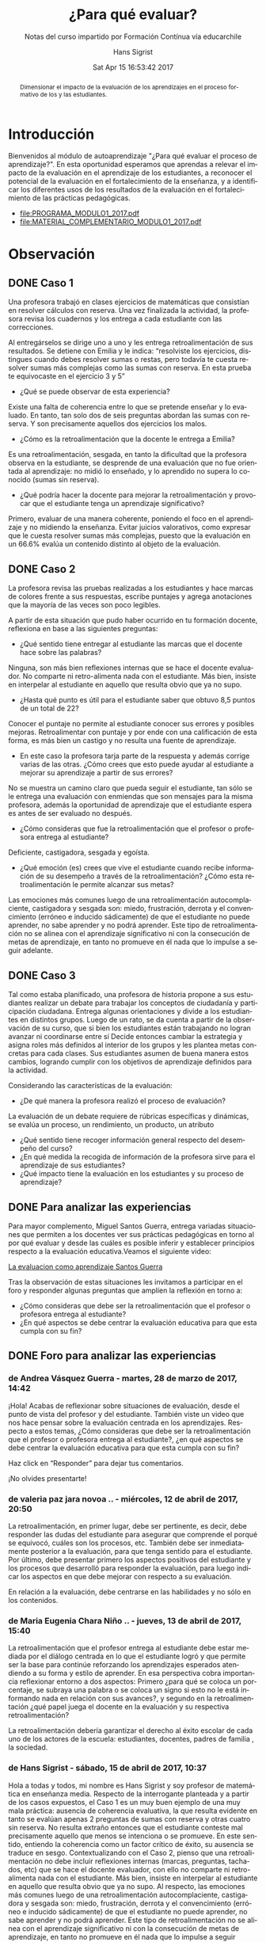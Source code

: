 #+TITLE: ¿Para qué evaluar?
#+SUBTITLE: Notas del curso impartido por Formación Contínua vía educarchile
#+AUTHOR: Hans Sigrist
#+EMAIL: hsigrist@gmail.com
#+DATE: Sat Apr 15 16:53:42 2017
#+LATEX_CMD: xelatex
#+STARTUP: showeverything
#+STARTUP: beamer
#+DESCRIPTION: Estrategias para relevar el impacto de la evaluación en el aprendizaje de los estudiantes, a reconocer el potencial de la evaluación en el fortalecimiento de la enseñanza, y a identificar los diferentes usos de los resultados de la evaluación en el fortalecimiento de las prácticas pedagógicas.
#+KEYWORDS: evaluación
#+LATEX_HEADER: \published{Ensayo no publicado. No citar sin permiso.}
#+OPTIONS: H:3 toc:nil num:nil tags:nil
#+LATEX_CLASS: memoirhs
#+BEAMER_THEME: Hytex
#+BEAMER_HEADER: \institute[LMLA]{LMLA}
#+BEAMER_HEADER: \date{}
#+OPTIONS: reveal_center:t reveal_progress:t reveal_history:t reveal_control:t
#+OPTIONS: reveal_mathjax:t reveal_rolling_links:t reveal_keyboard:t reveal_overview:t num:nil
#+OPTIONS: reveal_width:1200 reveal_height:800
#+REVEAL_MARGIN: 0.2
#+REVEAL_MIN_SCALE: 0.5
#+REVEAL_MAX_SCALE: 2.5
#+REVEAL_TRANS: none
#+REVEAL_THEME: simple
#+REVEAL_HLEVEL: 999
#+REVEAL_ROOT: http://cdn.jsdelivr.net/reveal.js/3.0.0/
#+REVEAL_EXTRA_CSS: /Users/hsigrist/Dropbox/Org/org-blog/css/simple.css
#+STARTUP: entitiespretty
#+OPTIONS: html-link-use-abs-url:nil html-postamble:t
#+OPTIONS: html-preamble:t html-scripts:t html-style:t
#+OPTIONS: html5-fancy:nil tex:t
#+OPTIONS: toc:nil num:t

#+HTML_HEAD_EXTRA: <style type="text/css">
#+HTML_HEAD_EXTRA: <!--
#+HTML_HEAD_EXTRA:   .header_author {font-size: 1em; font-weight: bold;text-align:center;}
#+HTML_HEAD_EXTRA: -->
#+HTML_HEAD_EXTRA: </style>
#+MACRO: html-only (eval (if (org-export-derived-backend-p org-export-current-backend 'html) "$1" ""))

#+NAME: html-header
#+BEGIN_SRC emacs-lisp :results raw :exports (if (org-export-derived-backend-p org-export-current-backend 'html) "results" "none")
  "#+begin_header
  ,#+begin_header_author
  {{{AUTHOR}}}
  ,#+end_header_author
  ,#+end_header
"
#+END_SRC

#+HTML_DOCTYPE: xhtml-strict
#+HTML_CONTAINER: div
#+HTML_LINK_HOME: http://hsigrist.github.io
#+HTML_LINK_UP: http://hsigrist.github.io/docencia/
#+HTML_MATHJAX: path:"https://cdn.mathjax.org/mathjax/latest/MathJax.js?config=TeX-AMS-MML_HTMLorMML"
#+HTML_HEAD: <link rel="stylesheet" href="Grump.css" />
#+HTML_HEAD_EXTRA: <meta name="robots" content="INDEX,NOFOLLOW" />
#+LANGUAGE: es
#+BIBLIOGRAPHY: /Users/hsigrist/Dropbox/bibliography/references

#+COLUMNS:  %18ITEM %9APROVADO(Approvado?){X} %11STATUS(Status) %7TODO %16SCHEDULED %16DEADLINE %20EFFORT{:} %CLOCKSUM
#+PROPERTY: Status_ALL "En progreso" "No iniciado" "Finalizado"
#+PROPERTY: Approved_ALL "[ ]" "[X]"
#+PROPERTY: Effort_ALL "0" "0:45" "1:30" "3:00"

#+BEGIN_abstract
Dimensionar el impacto de la evaluación de los aprendizajes en el proceso formativo de los y las estudiantes.
#+END_abstract

#+TOC: headlines 3

* Introducción
Bienvenidos al módulo de autoaprendizaje "¿Para qué evaluar el proceso de aprendizaje?". En esta oportunidad esperamos que aprendas a relevar el impacto de la evaluación en el aprendizaje de los estudiantes, a reconocer el potencial de la evaluación en el fortalecimiento de la enseñanza, y a identificar los diferentes usos de los resultados de la evaluación en el fortalecimiento de las prácticas pedagógicas.

- [[file:PROGRAMA_MODULO1_2017.pdf]]
- [[file:MATERIAL_COMPLEMENTARIO_MODULO1_2017.pdf]]

* Observación
** DONE Caso 1
Una profesora trabajó en clases ejercicios de matemáticas que consistían en resolver cálculos con reserva. Una vez finalizada la actividad, la profesora revisa los cuadernos y los entrega a cada estudiante con las correcciones.

[[file:f2.1.jpg]]

Al entregárselos se dirige uno a uno y les entrega retroalimentación de sus resultados. Se detiene con Emilia y le indica: “resolviste los ejercicios, distingues cuando debes resolver sumas o restas, pero todavía te cuesta resolver sumas más complejas como las sumas con reserva. En esta prueba te equivocaste en el ejercicio 3 y 5”

- ¿Qué se puede observar de esta experiencia?
Existe una falta de coherencia entre lo que se pretende enseñar y lo evaluado. En tanto, tan solo dos de seis preguntas abordan las sumas con reserva. Y son precisamente aquellos dos ejercicios los malos.
- ¿Cómo es la retroalimentación que la docente le entrega a Emilia?
Es una retroalimentación, sesgada, en tanto la dificultad que la profesora observa en la estudiante, se desprende de una evaluación que no fue orientada al aprendizaje: no midió lo enseñado, y lo aprendido no supera lo conocido (sumas sin reserva).
- ¿Qué podría hacer la docente para mejorar la retroalimentación y provocar que el estudiante tenga un aprendizaje significativo?
Primero, evaluar de una manera coherente, poniendo el foco en el aprendizaje y no midiendo la enseñanza. Evitar juicios valorativos, como expresar que le cuesta resolver sumas más complejas, puesto que la evaluación en un 66.6% evalúa un contenido distinto al objeto de la evaluación.
** DONE Caso 2
La profesora revisa las pruebas realizadas a los estudiantes y hace marcas de colores frente a sus respuestas, escribe puntajes y agrega anotaciones que la mayoría de las veces son poco legibles.

[[file:c2.jpg]]

A partir de esta situación que pudo haber ocurrido en tu formación docente, reflexiona en base a las siguientes preguntas:
- ¿Qué sentido tiene entregar al estudiante las marcas que el docente hace sobre las palabras?
Ninguna, son más bien reflexiones internas que se hace el docente evaluador. No comparte ni retro-alimenta nada con el estudiante. Más bien, insiste en interpelar al estudiante en aquello que resulta obvio que ya no supo.
- ¿Hasta qué punto es útil para el estudiante saber que obtuvo 8,5 puntos de un total de 22?
Conocer el puntaje no permite al estudiante conocer sus errores y posibles mejoras. Retroalimentar con puntaje y por ende con una calificación de esta forma, es más bien un castigo y no resulta una fuente de aprendizaje.
- En este caso la profesora tarja parte de la respuesta y además corrige varias de las otras. ¿Cómo crees que esto puede ayudar al estudiante a mejorar su aprendizaje a partir de sus errores?
No se muestra un camino claro que pueda seguir el estudiante, tan sólo se le entrega una evaluación con enmiendas que son mensajes para la misma profesora, además la oportunidad de aprendizaje que el estudiante espera es antes de ser evaluado no después.
- ¿Cómo consideras que fue la retroalimentación que el profesor o profesora entrega al estudiante?
Deficiente, castigadora, sesgada y egoísta.
- ¿Qué emoción (es) crees que vive el estudiante cuando recibe información de su desempeño a través de la retroalimentación? ¿Cómo esta retroalimentación le permite alcanzar sus metas?
Las emociones más comunes luego de una retroalimentación autocomplaciente, castigadora y sesgada son: miedo, frustración, derrota y el convencimiento (erróneo e inducido sádicamente) de que el estudiante no puede aprender, no sabe aprender y no podrá aprender. Este tipo de retroalimentación no se alinea con el aprendizaje significativo ni con la consecución de metas de aprendizaje, en tanto no promueve en él nada que lo impulse a seguir adelante.
** DONE Caso 3
Tal como estaba planificado, una profesora de historia propone a sus estudiantes realizar un debate para trabajar los conceptos de ciudadanía y participación ciudadana. Entrega algunas orientaciones y divide a los estudiantes en distintos grupos. Luego de un rato, se da cuenta a partir de la observación de su curso, que si bien los estudiantes están trabajando no logran avanzar ni coordinarse entre sí Decide entonces cambiar la estrategia y asigna roles más definidos al interior de los grupos y les plantea metas concretas para cada clases. Sus estudiantes asumen de buena manera estos cambios, logrando cumplir con los objetivos de aprendizaje definidos para la actividad.

[[file:c3.png][file:c3.png]]

Considerando las características de la evaluación:
- ¿De qué manera la profesora realizó el proceso de evaluación?
La evaluación de un debate requiere de rúbricas específicas y dinámicas, se evalúa un proceso, un rendimiento, un producto, un atributo
- ¿Qué sentido tiene recoger información general respecto del desempeño del curso?
- ¿En qué medida la recogida de información de la profesora sirve para el aprendizaje de sus estudiantes?
- ¿Qué impacto tiene la evaluación en los estudiantes y su proceso de aprendizaje?

** DONE Para analizar las experiencias
Para mayor complemento, Miguel Santos Guerra, entrega variadas situaciones que permiten a los docentes ver sus prácticas pedagógicas en torno al por qué evaluar y desde las cuáles es posible inferir y establecer principios respecto a la evaluación educativa.Veamos el siguiente video:

[[https://youtu.be/zhbM8dzpIYA][La evaluacion como aprendizaje Santos Guerra]]

Tras la observación de estas situaciones les invitamos a participar en el foro y responder algunas preguntas que amplíen la reflexión en torno a:
- ¿Cómo consideras que debe ser la retroalimentación que el profesor o profesora entrega al estudiante?
- ¿En qué aspectos se debe centrar la evaluación educativa para que esta cumpla con su fin?

** DONE Foro para analizar las experiencias
*** de Andrea Vásquez Guerra - martes, 28 de marzo de 2017, 14:42

¡Hola!
Acabas de reflexionar sobre situaciones de evaluación, desde el punto de vista del profesor y del estudiante. También viste un video que nos hace pensar sobre la evaluación centrada en los aprendizajes. Respecto a estos temas, ¿Cómo consideras que debe ser la retroalimentación que el profesor o profesora entrega al estudiante?, ¿en qué aspectos se debe centrar la evaluación educativa para que esta cumpla con su fin?

Haz click en “Responder” para dejar tus comentarios.

¡No olvides presentarte!

*** de valeria paz jara novoa .. - miércoles, 12 de abril de 2017, 20:50

La retroalimentación, en primer lugar, debe ser pertinente, es decir, debe responder las dudas del estudiante para asegurar que comprende el porqué se equivocó, cuáles son los procesos, etc. También debe ser inmediatamente posterior a la evaluación, para que tenga sentido para el estudiante. Por último, debe presentar primero los aspectos positivos del estudiante y los procesos que desarrolló para responder la evaluación, para luego indicar los aspectos en que debe mejorar con respecto a su evaluación.

En relación a la evaluación, debe centrarse en las habilidades y no sólo en los contenidos.

*** de Maria Eugenia Chara Niño .. - jueves, 13 de abril de 2017, 15:40

La retroalimentación   que el profesor entrega al estudiante   debe estar   mediada por el diálogo centrada en lo que el estudiante logró y que permite ser la base para    continúe reforzando los aprendizajes esperados atendiendo a su forma   y estilo de aprender.  En esa   perspectiva cobra importancia reflexionar entorno a dos aspectos:  Primero ¿para qué se coloca un porcentaje, se subraya una palabra o se coloca un signo si esto no le está informando nada en relación con sus avances?, y segundo en la retroalimentación ¿qué papel juega el docente en la evaluación y su respectiva retroalimentación?

La retroalimentación debería garantizar el derecho   al éxito escolar   de  cada uno de los actores de la escuela: estudiantes, docentes, padres de familia , la sociedad.

*** de Hans Sigrist - sábado, 15 de abril de 2017, 10:37

Hola a todas y todos, mi nombre es Hans Sigrist y soy profesor de matemática en enseñanza media. Respecto de la interrogante planteada y a partir de los casos expuestos, el Caso 1 es un muy buen ejemplo de una muy mala práctica: ausencia de coherencia evaluativa, la que resulta evidente en tanto se evalúan apenas 2 preguntas de sumas con reserva y otras cuatro sin reserva. No resulta extraño entonces que el estudiante conteste mal precisamente aquello que menos se intenciona o se promueve. En este sentido, entiendo la coherencia como un factor crítico de éxito, su ausencia se traduce en sesgo. Contextualizando con el Caso 2, pienso que una retroalimentación no debe incluir reflexiones internas (marcas, preguntas, tachados, etc) que se hace el docente evaluador, con ello no comparte ni retro-alimenta nada con el estudiante. Más bien, insiste en interpelar al estudiante en aquello que resulta obvio que ya no supo. Al respecto, las emociones más comunes luego de una retroalimentación autocomplaciente, castigadora y sesgada son: miedo, frustración, derrota y el convencimiento (erróneo e inducido sádicamente) de que el estudiante no puede aprender, no sabe aprender y no podrá aprender. Este tipo de retroalimentación no se alinea con el aprendizaje significativo ni con la consecución de metas de aprendizaje, en tanto no promueve en él nada que lo impulse a seguir adelante.

Frente a la segunda interrogante, preguntar por las finalidades de la evaluación es preguntarse en alguna medida por sus funciones, y ésta a su vez, está en estrecha relación con el papel de la educación en la sociedad. En consecuencia, están vinculadas con la concepción de la enseñanza y con el aprendizaje que se quiere promover y el que se promueve. En este sentido, una evaluación educativa, debiera centrarse (pretendiendo o no) en funciones sociales, en tanto certificamos el saber, lo acreditamos, lo seleccionamos y finalmente lo promovemos; funciones de control en retirada en mi opinión, ya que abogamos por una relación educativa democrática. sin embargo aún persisten intentos conductistas dados por la asimetría profesor/estudiante que permiten el desarrollo y evaluación de lo normal, lo adecuado, lo relevante, lo bueno respecto del comportamiento de los estudiantes; y finalmente funciones pedagógicas por ejemplo, determinar los resultados y la calidad de éstos. Si se alcanza o no el aprendizaje esperado, etc.

Cordiales saludos, Hans.

*** de Hans Sigrist - sábado, 15 de abril de 2017, 11:21

Hola reciban todos y todas un cordial saludo, no mencioné en mi respuesta anterior el contundente efecto del docente como líder transformacional, en este sentido, un docente transformacional tiene, entre otros componentes: un entendimiento cognitivo de cómo aprenden sus estudiantes; también rescato el hecho que, tiene una preparación emocional para relacionarse con sus estudiantes. La principal función de un docente alineado con el cambio, es que ya sea por que evalúa o enseña, éste comprende que en el fondo transforma, de ahí que su principal rol es facilitar que sus estudiantes se involucren en forma activa en el desarrollo de conocimientos y habilidades, logrando que alcancen altos niveles de pensamiento crítico. Debemos convertirnos en docentes motivados al logro e inspirar con el ejemplo.

Lamentablemente, tal como ya lo dije en otro foro, una gran barrera que impide la concreción de una enseñanza alineada con el cambio, es que los docentes de ayer fueron educados bajo un paradigma muy distinto al que pretendemos promover hoy, por así decirlo, ¿Profesionales de la educación formados en un modelo centrado en el docente (enseñanza directiva) y bajo un paradigma conductista, podrán sumarse fácilmente a modelos construccionistas o de orden superior? Y extrapolando, ¿Si fueron evaluados con instrumentos de ultranza rígidos y que castigaban con la nota, resistirán la tentación de premiar y castigar con las evaluaciones?

Éxito a todas y todas en este camino, saludos Hans.
* Fase 3 Conceptualización
** DONE Definición de evaluación
En ese contexto una definición de Evaluación es la que entregan Himmel, Olivares y Zabalza (1999) que refiere a un "proceso que lleva a emitir un juicio acerca de un/unos atributo(s) de algo o alguien, fundamentado en información obtenida, procesada y analizada correctamente y contrastada con un referente claramente establecido (…), que está encaminado a mejorar los procesos educacionales y que produce efectos educativos en sus participantes".

Para efectos de comprensión y análisis se plantean estas etapas de manera desagregadas. En el contexto de aula y cuando este proceso está internalizado en el quehacer docente, no se requiere detenerse mayormente en cada una de ellas, formando parte de la práctica cotidiana de los y las docentes.

#+BEGIN_SRC ditaa :file proceso_formativo.png :cmdline -r
Modelo de Proceso Formativo

               +-------------------+                        +-------------------+
               |   Toma de         |                        |     Recoger       |
               |   decisiones      +----------------------->+     Información   |
               |     {d} c19C      |                        |   {d} c19C        |
               +---+---------------+                        +--------------+----+
                   ^                                                       |
                   |                     +-----------------+               v
       +-----------+---+                 | Proceso         |            +--+------------+
       | Retro         |                 | Sistemático     |            |    Referente  |
       |               |                 |                 |            |   Establecido |
       | {d} c19C      |                 |  {d} c770       |            | {d} c19C      |
       +-------+-------+                 +-----------------+            +--------+------+
               ^                                                                 |
               |                                                                 |
               |                       +------------------+                      |
               +-----------------------+ Emitir juicio    +<---------------------+
                                       | de un atributo   |
                                       |    {d} c19C      |
                                       +------------------+
#+END_SRC

#+RESULTS:
[[file:proceso_formativo.png]]

- ¿Visualiza estas etapas en alguna situación evaluativa propia del proceso de enseñanza aprendizaje (sin considerar las pruebas formales)?

Esta concepción implica que durante el proceso formativo, el docente debe estar recogiendo información respecto de los referentes establecidos, los objetivos de aprendizaje y sus indicadores, para ir monitoreando el avance de sus estudiantes y de esta forma orientarlos respecto de su trabajo o bien reorientar las estrategias pedagógicas utilizadas.

[[file:f3_2.png][file:f3_2.png
]]
- ¿Cada cuánto crees que se debe recoger información?
- ¿Cómo utilizarías las evidencias recogidas?

** DONE ¿He aprendido?
Han surgido nuevas corrientes dentro de la evaluación que plantean que se debe utilizar dicha información, no sólo para tomar decisiones respecto del desempeño final de los estudiantes en función de un aprendizaje determinado, sino que se debe utilizar este proceso para potenciar el aprendizaje, utilizando la evaluación como una estrategia pedagógica más que potencie los logros de los y las estudiantes.

- ¿Crees que esto podría mejorar tus prácticas docentes?
- ¿Mejorará esto el nivel de logro de los aprendizajes de tus estudiantes?

** DONE Evaluación para el aprendizaje

Surge en este contexto la evaluación para el aprendizaje que se define como:

"El proceso de búsqueda e interpretación de evidencias para ser usada por los estudiantes y sus docentes para decidir dónde se encuentran los aprendices en sus procesos de aprendizaje, hacia dónde necesitan dirigirse y cuál es el mejor modo de llegar hasta allí." (Fuente: Broadfoot, Daugherty, Gardner, Harlen, James & Stobart, 2002).

[[file:f3_3.png][file:f3_3.png]]

** DONE 5 principios de una buena evaluación

1. *La evaluación debe estar al servicio del aprendizaje*: el foco debe estar en mejorar el aprendizaje, no en la calificación.
2. *Múltiples medidas entregan una visión mas detallada*: esto implica diversificar las formas de obtener evidencia respecto a los aprendizajes, utilizar variados instrumentos de evaluación.
3. *Las evaluaciones deben estar alineadas con las metas*: para deducir conclusiones a partir de los resultados, las evaluaciones deben estar directamente relacionadas con los aprendizajes planificados y trabajados.
4. *Las evaluaciones deben medir lo que es importante*: lo que evaluamos es una señal a los estudiantes de lo que valoramos como aprendizaje, por lo que debemos revisar constantemente si estamos enviando las señales correctas.
5. *Las evaluaciones deben ser equitativas*: se debe dar a todos los estudiantes oportunidades de mostrar lo que saben, entienden y saben hacer.
** DONE Componentes de la evaluación
Nos centraremos a continuación en la evaluación que se desarrolla en el aula, sin embargo, cada uno de los componentes que se presentan a continuación se pueden trabajar a otras escalas, tales como las instituciones, los programas, proyectos escolares, etc…

[[file:f3_5.jpg][file:f3_5.jpg]]

*** 1. Finalidad: ¿para qué evaluar?
- Diagnóstica :: Cuyo fin es conocer el estado inicial de un proceso de enseñanza aprendizaje. Permite reorientar las actividades planificadas por el docente e identificar los elementos a trabajar por parte de los estudiantes para lograr los aprendizajes esperados.
- Formativa :: Cuyo fin es contribuir al mejoramiento del aprendizaje esperado, se debe por lo tanto retroalimentar a medida que se va desarrollando el trabajo.
- Sumativa :: Cuyo fin es certificar el aprendizaje, por lo tanto se realiza cuando el proceso está terminado.

Cada una de estas finalidades se puede trabajar a nivel de actividad, clase, aprendizaje o unidad de aprendizaje, entre otros, por lo que los tiempos en que se utilizan dependerán del contexto en el que nos situamos.

*** 2. Objeto: ¿qué evaluar?
Se debe clarificar y explicitar qué es lo que se evaluará. Desde la perspectiva del estudiante se debe señalar cuál o cuáles serán los aprendizajes evaluados.

*** 3. Información: ¿A través de qué medio se evaluará?
Planificar la mejor forma de obtener información para retroalimentar el trabajo realizado por los estudiantes, qué actividad se realizará para obtener la información y qué instrumento de evaluación se utilizará para recoger la información.

*** 4. Agente: ¿quién evalúa?
- Autoevaluación :: El evaluado y el evaluador son la misma persona, el estudiante evalúa su propio desempeño de acuerdo a lo que se espera que logre.
- Coevaluación :: Evaluados y evaluadores son pares en el desarrollo de la actividad evaluada.
- Heteroevalaución :: Evaluador no participó del desarrollo de la actividad realizada por el evaluado. Es la más clásica, sobre todo cuando se trata de docente y estudiante.

*** 5. Momento: ¿cuándo evaluar?
- Inicial :: se hace al partir el proceso de enseñanza aprendizaje, permite fijar un punto de partida respecto de lo que se espera lograr. Suela coincidir con la finalidad diagnóstica.
- Procesual :: es la evaluación continua, que se hace a lo largo del proceso de enseñanza aprendizaje, recogiendo información y tomando decisiones respecto del aprendizaje de los estudiantes y la enseñanza del docente. Se relaciona directamente con la evaluación formativa.
- Final :: Al cierre del proceso de enseñanza aprendizaje, cuando se ha completado el ciclo, si bien puede ser sumativa no es necesario que lo sea, lo importante es que se entregue información a los estudiantes y que puedan reflexionar respecto de cuando lograron.

*** 6. Valoración: ¿respecto de qué evalúo?
Se deben establecer criterios de evaluación que permitan emitir un juicio evaluativo en relación a la calidad de un trabajo o desempeño determinado. Estos criterios deben ser conocidos por todos los actores pues también permiten orientar el proceso de enseñanza aprendizaje, idealmente deben ser consensuados.

- Criterial :: el juicio se emite de acuerdo a parámetros previamente establecidos, señalando que tan lejos o cerca se encuentra el trabajo o desempeño de un estudiante determinado.

- Ideográfico :: el juicio se emite en relación al estudiante a su desempeño anterior cuanto ha progresado, cuánto ha avanzado respecto de su propio desempeño previo.

- Normativo :: el juicio se emite en relación al desempeño de un grupo de comparación determinado, de la posición relativa que ocupa en ese curso. No permite obtener información respecto de los aprendizajes de los estudiantes sino solo situarlos respecto de otros.

*** 7. Informe de evaluación: ¿Cómo informo?
Se debe incluir en este, la descripción de lo observado respecto del aprendizaje, las conclusiones a las que se llega luego de todo el análisis, sugerencias de mejora, orientaciones respecto de lo que se espera, destacar y visibilizar los logros de acuerdo a lo que se estableció como finalidad y objeto de la evaluación.

** DONE Práctica docente
Cada uno de los elementos trabajados en este módulo deben ser considerados al momento de pensar y concretar la evaluación de los procesos de enseñanza aprendizaje. Se deben pensar los componentes de manera coordinada y coherente entre sí, pues de no existir esta coherencia nuestras evaluaciones perderán sentido. Esto nos impedirá tomar decisiones válidas y confiables a partir de estas.

“La vocación principal de toda evaluación es modificar la realidad, pero la evaluación por sí misma no produce cambios si no hay actores que usen los resultados y tomen decisiones a partir de las valoraciones resultantes de la misma”


Ravela, Pedro. Fichas didácticas. Para comprender las evaluaciones educativas.

Santiago de Chile: PREAL, 2006 Ficha nº2 “¿qué son las evaluaciones educativas y para qué sirven?”

** DONE Actividad práctica
Te invitamos a sintetizar tus aprendizajes a través de la siguiente actividad.

- [[https://db.tt/k3LTxgylOW][ACTIVIDAD PRACTICA MODULO 1 2017.docx]]
- [[https://db.tt/sifGHXxD2u][RUBRICA ACT PRACTICA MODULO 1 2017.pdf]]
